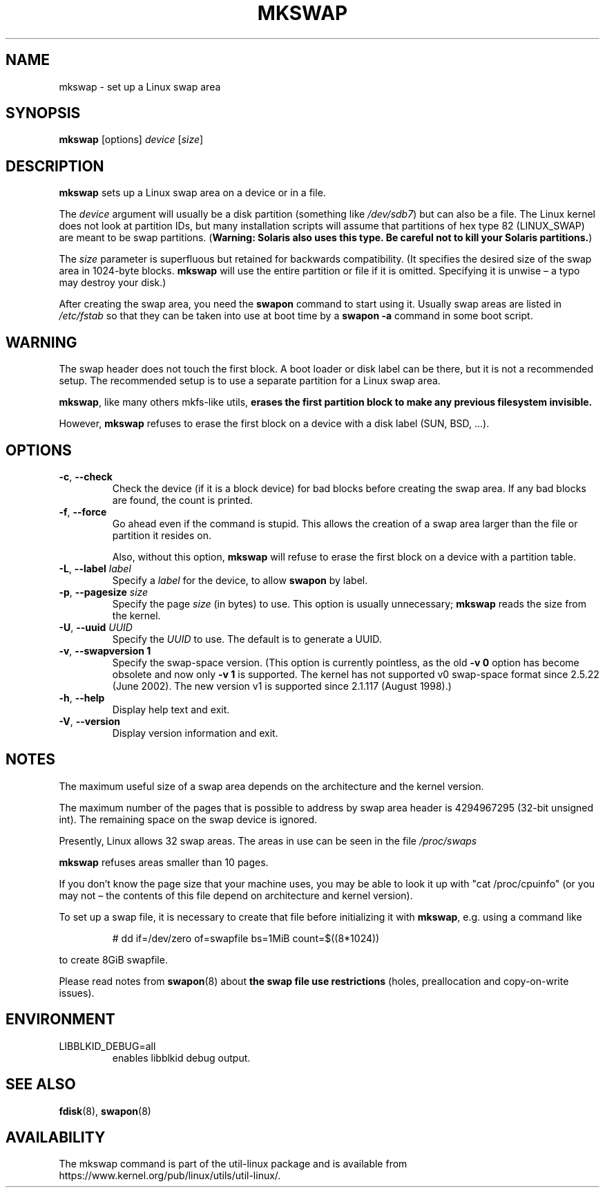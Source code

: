 .\" Copyright 1998 Andries E. Brouwer (aeb@cwi.nl)
.\"
.\" May be distributed under the GNU General Public License
.\"
.TH MKSWAP 8 "March 2009" "util-linux" "System Administration"
.SH NAME
mkswap \- set up a Linux swap area
.SH SYNOPSIS
.B mkswap
[options]
.I device
.RI [ size ]
.SH DESCRIPTION
.B mkswap
sets up a Linux swap area on a device or in a file.

The
.I device
argument will usually be a disk partition (something like
.IR /dev/sdb7 )
but can also be a file.
The Linux kernel does not look at partition IDs, but
many installation scripts will assume that partitions
of hex type 82 (LINUX_SWAP) are meant to be swap partitions.
(\fBWarning: Solaris also uses this type.  Be careful not to kill
your Solaris partitions.\fP)

The
.I size
parameter is superfluous but retained for backwards compatibility.
(It specifies the desired size of the swap area in 1024-byte blocks.
.B mkswap
will use the entire partition or file if it is omitted.
Specifying it is unwise \(en a typo may destroy your disk.)

After creating the swap area, you need the
.B swapon
command to start using it.  Usually swap areas are listed in
.I /etc/fstab
so that they can be taken into use at boot time by a
.B swapon \-a
command in some boot script.

.SH WARNING
The swap header does not touch the first block.  A boot loader or disk label
can be there, but it is not a recommended setup.  The recommended setup is to
use a separate partition for a Linux swap area.

.BR mkswap ,
like many others mkfs-like utils,
.B erases the first partition block to make any previous filesystem invisible.

However,
.B mkswap
refuses to erase the first block on a device with a disk
label (SUN, BSD, \&...\&).

.SH OPTIONS
.TP
.BR \-c , " \-\-check"
Check the device (if it is a block device) for bad blocks
before creating the swap area.
If any bad blocks are found, the count is printed.
.TP
.BR \-f , " \-\-force"
Go ahead even if the command is stupid.
This allows the creation of a swap area larger than the file
or partition it resides on.

Also, without this option,
.B mkswap
will refuse to erase the first block on a device with a partition table.
.TP
.BR \-L , " \-\-label " \fIlabel\fR
Specify a \fIlabel\fR for the device, to allow
.B swapon
by label.
.TP
.BR \-p , " \-\-pagesize " \fIsize\fR
Specify the page \fIsize\fR (in bytes) to use.  This option is usually unnecessary;
.B mkswap
reads the size from the kernel.
.TP
.BR \-U , " \-\-uuid " \fIUUID\fR
Specify the \fIUUID\fR to use.  The default is to generate a UUID.
.TP
.BR \-v , " \-\-swapversion 1"
Specify the swap-space version.  (This option is currently pointless, as the old
.B \-v 0
option has become obsolete and now only
.B \-v 1
is supported.
The kernel has not supported v0 swap-space format since 2.5.22 (June 2002).
The new version v1 is supported since 2.1.117 (August 1998).)
.TP
.BR \-h , " \-\-help"
Display help text and exit.
.TP
.BR \-V , " \-\-version"
Display version information and exit.

.SH NOTES
The maximum useful size of a swap area depends on the architecture and
the kernel version.

The maximum number of the pages that is possible to address by swap area header
is 4294967295 (32-bit unsigned int).  The remaining space on the swap device is ignored.

Presently, Linux allows 32 swap areas.
The areas in use can be seen in the file
.I /proc/swaps

.B mkswap
refuses areas smaller than 10 pages.

If you don't know the page size that your machine uses, you may be
able to look it up with "cat /proc/cpuinfo" (or you may not \(en
the contents of this file depend on architecture and kernel version).

To set up a swap file, it is necessary to create that file before
initializing it with
.BR mkswap ,
e.g.\& using a command like

.nf
.RS
# dd if=/dev/zero of=swapfile bs=1MiB count=$((8*1024))
.RE
.fi

to create 8GiB swapfile.

Please read notes from
.BR swapon (8)
about
.B the swap file use restrictions
(holes, preallocation and copy-on-write issues).

.SH ENVIRONMENT
.IP LIBBLKID_DEBUG=all
enables libblkid debug output.

.SH SEE ALSO
.BR fdisk (8),
.BR swapon (8)
.SH AVAILABILITY
The mkswap command is part of the util-linux package and is available from
https://www.kernel.org/pub/linux/utils/util-linux/.
